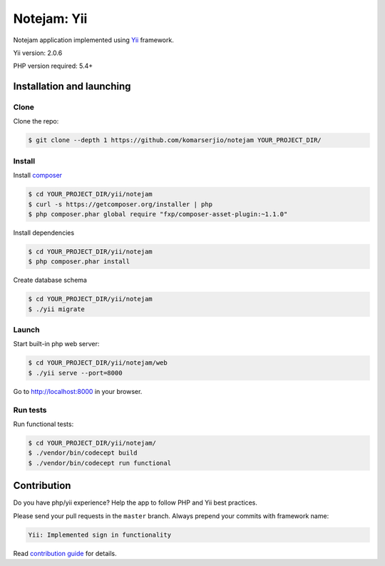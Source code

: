 ************
Notejam: Yii
************

Notejam application implemented using `Yii <http://www.yiiframework.com/>`_ framework.

Yii version: 2.0.6

PHP version required: 5.4+

==========================
Installation and launching
==========================

-----
Clone
-----

Clone the repo:

.. code-block:: bash

    $ git clone --depth 1 https://github.com/komarserjio/notejam YOUR_PROJECT_DIR/

-------
Install
-------

Install `composer <https://getcomposer.org/>`_

.. code-block:: bash

    $ cd YOUR_PROJECT_DIR/yii/notejam
    $ curl -s https://getcomposer.org/installer | php
    $ php composer.phar global require "fxp/composer-asset-plugin:~1.1.0"

Install dependencies

.. code-block:: bash

    $ cd YOUR_PROJECT_DIR/yii/notejam
    $ php composer.phar install

Create database schema

.. code-block:: bash

    $ cd YOUR_PROJECT_DIR/yii/notejam
    $ ./yii migrate


------
Launch
------

Start built-in php web server:

.. code-block:: bash

    $ cd YOUR_PROJECT_DIR/yii/notejam/web
    $ ./yii serve --port=8000

Go to http://localhost:8000 in your browser.

---------
Run tests
---------

Run functional tests:

.. code-block:: bash

    $ cd YOUR_PROJECT_DIR/yii/notejam/
    $ ./vendor/bin/codecept build
    $ ./vendor/bin/codecept run functional


============
Contribution
============
Do you have php/yii experience? Help the app to follow PHP and Yii best practices.

Please send your pull requests in the ``master`` branch.
Always prepend your commits with framework name:

.. code-block:: bash

    Yii: Implemented sign in functionality

Read `contribution guide <https://github.com/komarserjio/notejam/blob/master/contribute.rst>`_ for details.

